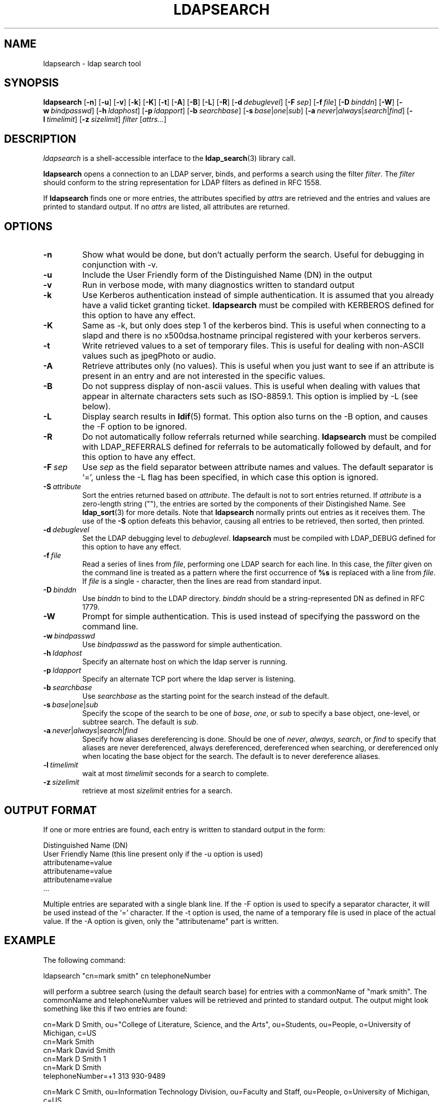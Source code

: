 .TH LDAPSEARCH 1 "10 November 1998" "OpenLDAP LDVERSION"
.SH NAME
ldapsearch \- ldap search tool
.SH SYNOPSIS
.B ldapsearch
[\c
.BR \-n ]
[\c
.BR \-u ]
[\c
.BR \-v ]
[\c
.BR \-k ]
[\c
.BR \-K ]
[\c
.BR \-t ]
[\c
.BR \-A ]
[\c
.BR \-B ]
[\c
.BR \-L ]
[\c
.BR \-R ]
[\c
.BI \-d \ debuglevel\fR]
[\c
.BI \-F \ sep\fR]
[\c
.BI \-f \ file\fR]
[\c
.BI \-D \ binddn\fR]
[\c
.BR \-W ]
[\c
.BI \-w \ bindpasswd\fR]
[\c
.BI \-h \ ldaphost\fR]
[\c
.BI \-p \ ldapport\fR]
[\c
.BI \-b \ searchbase\fR]
[\c
.BI \-s \ base\fR\||\|\fIone\fR\||\|\fIsub\fR]
[\c
.BI \-a \ never\fR\||\|\fIalways\fR\||\|\fIsearch\fR\||\|\fIfind\fR]
[\c
.BI \-l \ timelimit\fR]
[\c
.BI \-z \ sizelimit\fR]
.I filter
[\c
.IR attrs... ]
.SH DESCRIPTION
.I ldapsearch
is a shell-accessible interface to the
.BR ldap_search (3)
library call.
.LP
.B ldapsearch
opens a connection to an LDAP server, binds, and performs a search
using the filter \fIfilter\fP.  The \fIfilter\fP should conform to
the string representation for LDAP filters as defined in RFC 1558.
.LP
If
.B ldapsearch
finds one or more entries, the attributes specified by
\fIattrs\fP are retrieved and the entries and values are printed to
standard output.  If no \fIattrs\fP are listed, all attributes are
returned.
.SH OPTIONS
.TP
.B \-n
Show what would be done, but don't actually perform the search.  Useful for
debugging in conjunction with -v.
.TP
.B \-u
Include the User Friendly form of the Distinguished Name (DN) in the output
.TP
.B \-v
Run in verbose mode, with many diagnostics written to standard output
.TP
.B \-k
Use Kerberos authentication instead of simple authentication.  It is
assumed that you already have a valid ticket granting ticket.
.B ldapsearch
must be compiled with KERBEROS defined for this option to have any effect.
.TP
.B \-K
Same as \-k, but only does step 1 of the kerberos bind.  This is useful
when connecting to a slapd and there is no x500dsa.hostname principal
registered with your kerberos servers.
.TP
.B \-t
Write retrieved values to a set of temporary files.  This is useful for
dealing with non-ASCII values such as jpegPhoto or audio.
.TP
.B \-A
Retrieve attributes only (no values).  This is useful when you just want to
see if an attribute is present in an entry and are not interested in the
specific values.
.TP
.B \-B
Do not suppress display of non-ascii values.  This is useful when
dealing with values that appear in alternate characters sets such as
ISO-8859.1.  This option is implied by -L (see below).
.TP
.B \-L
Display search results in
.BR ldif (5)
format.  This option also turns on the -B option, and causes the -F option
to be ignored.
.TP
.B \-R
Do not automatically follow referrals returned while searching.
.B ldapsearch
must be compiled with LDAP_REFERRALS defined for referrals to be
automatically followed by default, and for this option to have any effect.
.TP
.BI \-F \ sep
Use \fIsep\fP as the field separator between attribute names and values.
The default separator is `=', unless the -L flag has been specified, in
which case this option is ignored.
.TP
.BI \-S \ attribute
Sort the entries returned based on \fIattribute\fP. The default is not
to sort entries returned.  If \fIattribute\fP is a zero-length string (""),
the entries are sorted by the components of their Distingished Name.  See
.BR ldap_sort (3)
for more details. Note that
.B ldapsearch
normally prints out entries as it receives them. The use of the
.B \-S
option defeats this behavior, causing all entries to be retrieved,
then sorted, then printed.
.TP
.BI \-d \ debuglevel
Set the LDAP debugging level to \fIdebuglevel\fP.
.B ldapsearch
must be compiled with LDAP_DEBUG defined for this option to have any effect.
.TP
.BI \-f \ file
Read a series of lines from \fIfile\fP, performing one LDAP search for
each line.  In this case, the \fIfilter\fP given on the command line
is treated as a pattern where the first occurrence of \fB%s\fP is
replaced with a line from \fIfile\fP.  If \fIfile\fP is a single \fI-\fP
character, then the lines are read from standard input.
.TP
.BI \-D \ binddn
Use \fIbinddn\fP to bind to the LDAP directory. \fIbinddn\fP should be
a string-represented DN as defined in RFC 1779.
.TP
.B \-W
Prompt for simple authentication.
This is used instead of specifying the password on the command line.
.TP
.BI \-w \ bindpasswd
Use \fIbindpasswd\fP as the password for simple authentication.
.TP
.BI \-h \ ldaphost
Specify an alternate host on which the ldap server is running.
.TP
.BI \-p \ ldapport
Specify an alternate TCP port where the ldap server is listening.
.TP
.BI \-b \ searchbase
Use \fIsearchbase\fP as the starting point for the search instead of
the default.
.TP
.BI \-s \ base\fR\||\|\fIone\fR\||\|\fIsub
Specify the scope of the search to be one of
.IR base ,
.IR one ,
or
.I sub
to specify a base object, one-level, or subtree search.  The default
is
.IR sub .
.TP
.BI \-a \ never\fR\||\|\fIalways\fR\||\|\fIsearch\fR\||\|\fIfind
Specify how aliases dereferencing is done.  Should be one of
.IR never ,
.IR always ,
.IR search ,
or
.I find
to specify that aliases are never dereferenced, always dereferenced,
dereferenced when searching, or dereferenced only when locating the
base object for the search.  The default is to never dereference aliases.
.TP
.BI \-l \ timelimit
wait at most \fItimelimit\fP seconds for a search to complete.
.TP
.BI \-z \ sizelimit
retrieve at most \fIsizelimit\fP entries for a search.
.SH OUTPUT FORMAT
If one or more entries are found, each entry is written to standard output
in the form:
.LP
.nf
    Distinguished Name (DN)
    User Friendly Name (this line present only if the -u option is used)
    attributename=value
    attributename=value
    attributename=value
    ...
.fi
.LP
Multiple entries are separated with a single blank line.  If the -F option
is used to specify a separator character, it will be used instead of the
`=' character.  If the -t option is used, the name of a temporary file
is used in place of the actual value.  If the -A option
is given, only the "attributename" part is written.
.SH EXAMPLE
The following command:
.LP
.nf
    ldapsearch "cn=mark smith" cn telephoneNumber
.fi
.LP
will perform a subtree search (using the default search base) for entries
with a commonName of "mark smith".  The commonName and telephoneNumber
values will be retrieved and printed to standard output.
The output might look something like this if two entries are found:
.LP
.nf
cn=Mark D Smith, ou="College of Literature, Science, and the Arts", ou=Students, ou=People, o=University of Michigan, c=US
cn=Mark Smith
cn=Mark David Smith
cn=Mark D Smith 1
cn=Mark D Smith
telephoneNumber=+1 313 930-9489

cn=Mark C Smith, ou=Information Technology Division, ou=Faculty and Staff, ou=People, o=University of Michigan, c=US
cn=Mark Smith
cn=Mark C Smith 1
cn=Mark C Smith
telephoneNumber=+1 313 764-2277
.fi
.LP
The command:
.LP
.nf
    ldapsearch -u -t "uid=mcs" jpegPhoto audio
.fi
.LP
will perform a subtree search using the default search base for entries
with user id of "mcs".  The user friendly form of the entry's DN will be
output after the line that contains the DN itself, and the jpegPhoto
and audio values will be retrieved and written to temporary files.  The
output might look like this if one entry with one value for each of the
requested attributes is found:
.LP
.nf
cn=Mark C Smith, ou=Information Technology Division, ou=Faculty and Staff, ou=People, o=University of Michigan, c=US
Mark C Smith, Information Technology Division, Faculty and Staff, People, University of Michigan, US
audio=/tmp/ldapsearch-audio-a19924
jpegPhoto=/tmp/ldapsearch-jpegPhoto-a19924
.fi
.LP
This command:
.LP
.nf
    ldapsearch -L -s one -b "c=US" "o=university*" o description
.fi
.LP
will perform a one-level search at the c=US level for all organizations
whose organizationName begins with \fBuniversity\fP.  Search results
will be displayed in the LDIF format.
The organizationName and description attribute values will be retrieved
and printed to standard output, resulting in output similar to this:
.LP
.nf
dn: o=University of Alaska Fairbanks, c=US
o: University of Alaska Fairbanks
description: Preparing Alaska for a brave new yesterday
description: leaf node only

dn: o=University of Colorado at Boulder, c=US
o: University of Colorado at Boulder
description: No personnel information
description: Institution of education and research

dn: o=University of Colorado at Denver, c=US
o: University of Colorado at Denver
o: UCD
o: CU/Denver
o: CU-Denver
description: Institute for Higher Learning and Research

dn: o=University of Florida, c=US
o: University of Florida
o: UFl
description: Warper of young minds

etc....
.fi
.SH DIAGNOSTICS
Exit status is 0 if no errors occur.  Errors result in a non-zero exit
status and a diagnostic message being written to standard error.
.SH "SEE ALSO"
.BR ldapadd (1),
.BR ldapdelete (1),
.BR ldapmodify (1),
.BR ldapmodrdn (1),
.BR ldap.conf (5),
.BR ldap (3),
.BR ldap_search (3)
.LP
Kille, S.,
.IR "A String Representation of Distinguished Names",
.SM RFC
1779,
ISODE Consortium, March 1995.
.LP
Howes, T.,
.IR "A String Representation of LDAP Search Filters",
.SM RFC
1558,
University of Michigan, December 1993.
.SH ACKNOWLEDGEMENTS
.B	OpenLDAP
is developed and maintained by The OpenLDAP Project (http://www.openldap.org/).
.B	OpenLDAP
is derived from University of Michigan LDAP 3.3 Release.  
